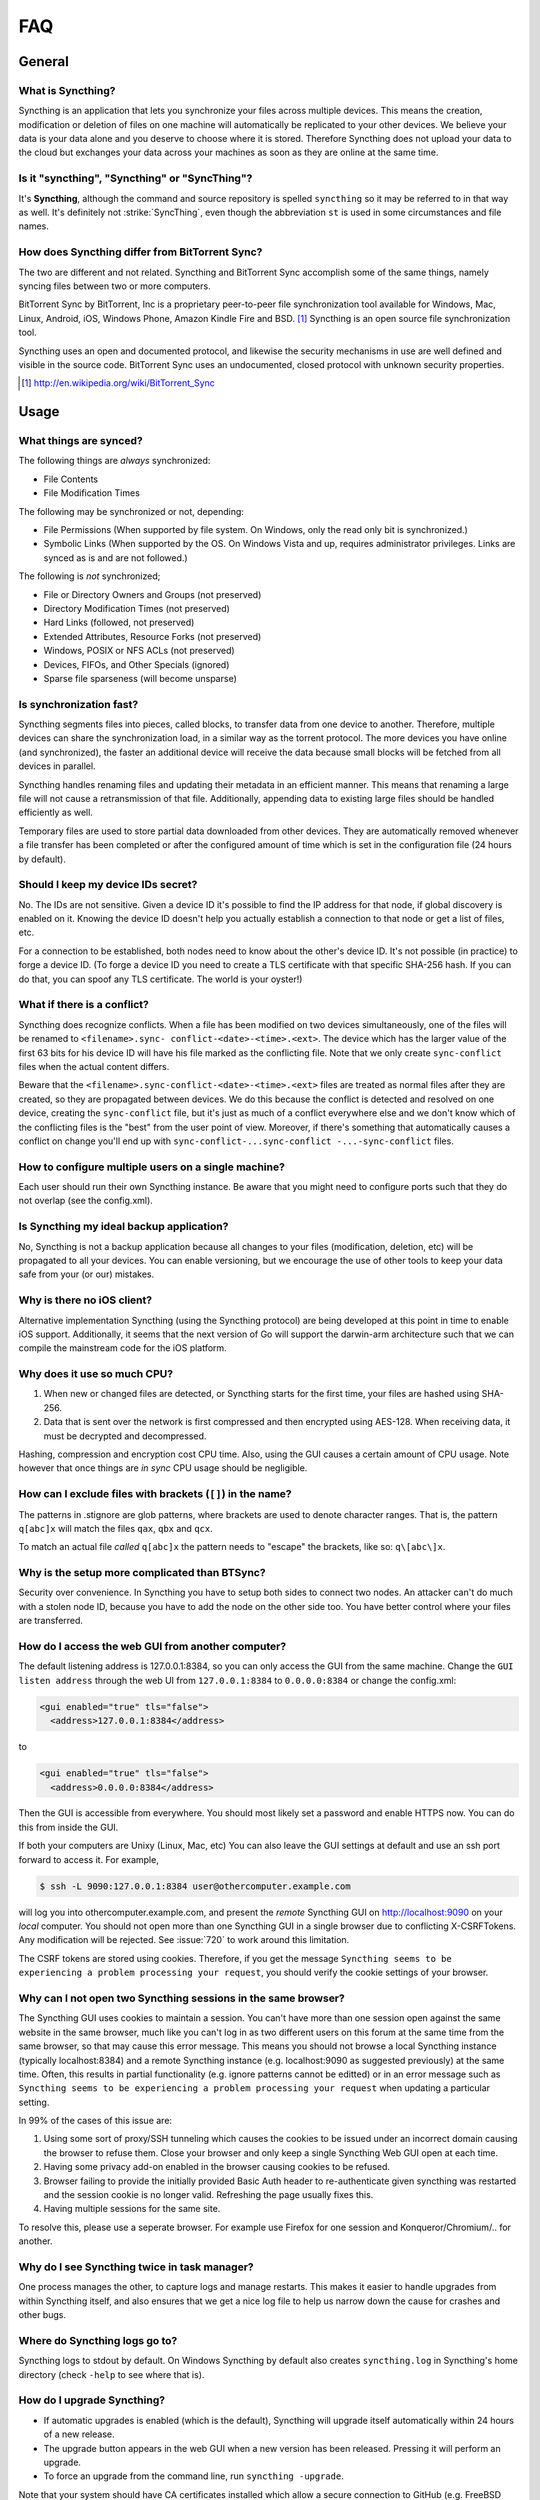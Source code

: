 .. _faq:

FAQ
===

General
-------

What is Syncthing?
~~~~~~~~~~~~~~~~~~

Syncthing is an application that lets you synchronize your files across multiple
devices. This means the creation, modification or deletion of files on one
machine will automatically be replicated to your other devices. We believe your
data is your data alone and you deserve to choose where it is stored. Therefore
Syncthing does not upload your data to the cloud but exchanges your data across
your machines as soon as they are online at the same time.

Is it "syncthing", "Syncthing" or "SyncThing"?
~~~~~~~~~~~~~~~~~~~~~~~~~~~~~~~~~~~~~~~~~~~~~~

It's **Syncthing**, although the command and source repository is spelled
``syncthing`` so it may be referred to in that way as well. It's definitely not
:strike:`SyncThing`, even though the abbreviation ``st`` is used in some
circumstances and file names.

How does Syncthing differ from BitTorrent Sync?
~~~~~~~~~~~~~~~~~~~~~~~~~~~~~~~~~~~~~~~~~~~~~~~

The two are different and not related. Syncthing and BitTorrent Sync accomplish
some of the same things, namely syncing files between two or more computers.

BitTorrent Sync by BitTorrent, Inc is a proprietary peer-to-peer file
synchronization tool available for Windows, Mac, Linux, Android, iOS, Windows
Phone, Amazon Kindle Fire and BSD. [#btsync]_ Syncthing is an open source file
synchronization tool.

Syncthing uses an open and documented protocol, and likewise the security
mechanisms in use are well defined and visible in the source code. BitTorrent
Sync uses an undocumented, closed protocol with unknown security properties.

.. [#btsync] http://en.wikipedia.org/wiki/BitTorrent_Sync

Usage
-----

What things are synced?
~~~~~~~~~~~~~~~~~~~~~~~

The following things are *always* synchronized:

-  File Contents
-  File Modification Times

The following may be synchronized or not, depending:

-  File Permissions (When supported by file system. On Windows, only the
   read only bit is synchronized.)
-  Symbolic Links (When supported by the OS. On Windows Vista and up,
   requires administrator privileges. Links are synced as is and are not
   followed.)

The following is *not* synchronized;

-  File or Directory Owners and Groups (not preserved)
-  Directory Modification Times (not preserved)
-  Hard Links (followed, not preserved)
-  Extended Attributes, Resource Forks (not preserved)
-  Windows, POSIX or NFS ACLs (not preserved)
-  Devices, FIFOs, and Other Specials (ignored)
-  Sparse file sparseness (will become unsparse)

Is synchronization fast?
~~~~~~~~~~~~~~~~~~~~~~~~

Syncthing segments files into pieces, called blocks, to transfer data from one
device to another. Therefore, multiple devices can share the synchronization
load, in a similar way as the torrent protocol. The more devices you have online
(and synchronized), the faster an additional device will receive the data
because small blocks will be fetched from all devices in parallel.

Syncthing handles renaming files and updating their metadata in an efficient
manner. This means that renaming a large file will not cause a retransmission of
that file. Additionally, appending data to existing large files should be
handled efficiently as well.

Temporary files are used to store partial data downloaded from other devices.
They are automatically removed whenever a file transfer has been completed or
after the configured amount of time which is set in the configuration file (24
hours by default).

Should I keep my device IDs secret?
~~~~~~~~~~~~~~~~~~~~~~~~~~~~~~~~~~~

No. The IDs are not sensitive. Given a device ID it's possible to find the IP
address for that node, if global discovery is enabled on it. Knowing the device
ID doesn't help you actually establish a connection to that node or get a list
of files, etc.

For a connection to be established, both nodes need to know about the other's
device ID. It's not possible (in practice) to forge a device ID. (To forge a
device ID you need to create a TLS certificate with that specific SHA-256 hash.
If you can do that, you can spoof any TLS certificate. The world is your
oyster!)

.. seealso::
    :ref:`device-ids`

What if there is a conflict?
~~~~~~~~~~~~~~~~~~~~~~~~~~~~

Syncthing does recognize conflicts. When a file has been modified on two devices
simultaneously, one of the files will be renamed to ``<filename>.sync-
conflict-<date>-<time>.<ext>``. The device which has the larger value of the
first 63 bits for his device ID will have his file marked as the conflicting
file. Note that we only create ``sync-conflict`` files when the actual content
differs.

Beware that the ``<filename>.sync-conflict-<date>-<time>.<ext>`` files are
treated as normal files after they are created, so they are propagated between
devices. We do this because the conflict is detected and resolved on one device,
creating the ``sync-conflict`` file, but it's just as much of a conflict
everywhere else and we don't know which of the conflicting files is the "best"
from the user point of view. Moreover, if there's something that automatically
causes a conflict on change you'll end up with ``sync-conflict-...sync-conflict
-...-sync-conflict`` files.

How to configure multiple users on a single machine?
~~~~~~~~~~~~~~~~~~~~~~~~~~~~~~~~~~~~~~~~~~~~~~~~~~~~

Each user should run their own Syncthing instance. Be aware that you might need
to configure ports such that they do not overlap (see the config.xml).

Is Syncthing my ideal backup application?
~~~~~~~~~~~~~~~~~~~~~~~~~~~~~~~~~~~~~~~~~

No, Syncthing is not a backup application because all changes to your files
(modification, deletion, etc) will be propagated to all your devices. You can
enable versioning, but we encourage the use of other tools to keep your data
safe from your (or our) mistakes.

Why is there no iOS client?
~~~~~~~~~~~~~~~~~~~~~~~~~~~

Alternative implementation Syncthing (using the Syncthing protocol) are being
developed at this point in time to enable iOS support. Additionally, it seems
that the next version of Go will support the darwin-arm architecture such that
we can compile the mainstream code for the iOS platform.

Why does it use so much CPU?
~~~~~~~~~~~~~~~~~~~~~~~~~~~~

#. When new or changed files are detected, or Syncthing starts for the
   first time, your files are hashed using SHA-256.

#. Data that is sent over the network is first compressed and then
   encrypted using AES-128. When receiving data, it must be decrypted
   and decompressed.

Hashing, compression and encryption cost CPU time. Also, using the GUI causes a
certain amount of CPU usage. Note however that once things are *in sync* CPU
usage should be negligible.

How can I exclude files with brackets (``[]``) in the name?
~~~~~~~~~~~~~~~~~~~~~~~~~~~~~~~~~~~~~~~~~~~~~~~~~~~~~~~~~~~

The patterns in .stignore are glob patterns, where brackets are used to denote
character ranges. That is, the pattern ``q[abc]x`` will match the files ``qax``,
``qbx`` and ``qcx``.

To match an actual file *called* ``q[abc]x`` the pattern needs to "escape" the
brackets, like so: ``q\[abc\]x``.

Why is the setup more complicated than BTSync?
~~~~~~~~~~~~~~~~~~~~~~~~~~~~~~~~~~~~~~~~~~~~~~

Security over convenience. In Syncthing you have to setup both sides to connect
two nodes. An attacker can't do much with a stolen node ID, because you have to
add the node on the other side too. You have better control where your files are
transferred.

How do I access the web GUI from another computer?
~~~~~~~~~~~~~~~~~~~~~~~~~~~~~~~~~~~~~~~~~~~~~~~~~~

The default listening address is 127.0.0.1:8384, so you can only access the GUI
from the same machine. Change the ``GUI listen address`` through the web UI from
``127.0.0.1:8384`` to ``0.0.0.0:8384`` or change the config.xml:

.. code-block:: xml

    <gui enabled="true" tls="false">
      <address>127.0.0.1:8384</address>

to

.. code-block:: xml

    <gui enabled="true" tls="false">
      <address>0.0.0.0:8384</address>

Then the GUI is accessible from everywhere. You should most likely set a
password and enable HTTPS now. You can do this from inside the GUI.

If both your computers are Unixy (Linux, Mac, etc) You can also leave the GUI
settings at default and use an ssh port forward to access it. For example,

.. code-block:: bash

    $ ssh -L 9090:127.0.0.1:8384 user@othercomputer.example.com

will log you into othercomputer.example.com, and present the *remote* Syncthing
GUI on http://localhost:9090 on your *local* computer. You should not open more
than one Syncthing GUI in a single browser due to conflicting X-CSRFTokens. Any
modification will be rejected. See :issue:`720` to work around this limitation.

The CSRF tokens are stored using cookies. Therefore, if you get the message
``Syncthing seems to be experiencing a problem processing your request``, you
should verify the cookie settings of your browser.

Why can I not open two Syncthing sessions in the same browser?
~~~~~~~~~~~~~~~~~~~~~~~~~~~~~~~~~~~~~~~~~~~~~~~~~~~~~~~~~~~~~~~~~~~~~~~~~~~~~~~~~~~~~~
The Syncthing GUI uses cookies to maintain a session. You can't have more than
one session open against the same website in the same browser, much like you
can't log in as two different users on this forum at the same time from the
same browser, so that may cause this error message. This means you should not
browse a local Syncthing instance (typically localhost:8384) and a remote
Syncthing instance (e.g. localhost:9090 as suggested previously) at the same
time. Often, this results in partial functionality (e.g. ignore patterns cannot
be editted) or in an error message such as ``Syncthing seems to be experiencing
a problem processing your request`` when updating a particular setting.

In 99% of the cases of this issue are:

1. Using some sort of proxy/SSH tunneling which causes the cookies to be issued
   under an incorrect domain causing the browser to refuse them. Close your
   browser and only keep a single Syncthing Web GUI open at each time.
2. Having some privacy add-on enabled in the browser causing cookies to be
   refused.
3. Browser failing to provide the initially provided Basic Auth header to
   re-authenticate given syncthing was restarted and the session cookie is no
   longer valid. Refreshing the page usually fixes this.
4. Having multiple sessions for the same site.

To resolve this, please use a seperate browser. For example use Firefox for one
session and Konqueror/Chromium/.. for another.

Why do I see Syncthing twice in task manager?
~~~~~~~~~~~~~~~~~~~~~~~~~~~~~~~~~~~~~~~~~~~~~

One process manages the other, to capture logs and manage restarts. This makes
it easier to handle upgrades from within Syncthing itself, and also ensures that
we get a nice log file to help us narrow down the cause for crashes and other
bugs.

Where do Syncthing logs go to?
~~~~~~~~~~~~~~~~~~~~~~~~~~~~~~

Syncthing logs to stdout by default. On Windows Syncthing by default also
creates ``syncthing.log`` in Syncthing's home directory (check ``-help`` to see
where that is).

How do I upgrade Syncthing?
~~~~~~~~~~~~~~~~~~~~~~~~~~~

- If automatic upgrades is enabled (which is the default), Syncthing will
  upgrade itself automatically within 24 hours of a new release.

- The upgrade button appears in the web GUI when a new version has been released.
  Pressing it will perform an upgrade.

- To force an upgrade from the command line, run ``syncthing -upgrade``.

Note that your system should have CA certificates installed which allow a secure
connection to GitHub (e.g. FreeBSD requires ``sudo pkg install ca_root_nss``).
If ``curl`` or ``wget`` works with normal HTTPS sites, then so should Syncthing.

Where do I find the latest release?
~~~~~~~~~~~~~~~~~~~~~~~~~~~~~~~~~~~

We release new versions through GitHub. The latest release is always found `on
the release page <https://github.com/syncthing/syncthing/releases/latest>`_.
Unfortunately GitHub does not provide a single URL to automatically download the
latest version. We suggest to use the GitHub API at
https://api.github.com/repos/syncthing/syncthing/releases/latest and parsing the
JSON response.
